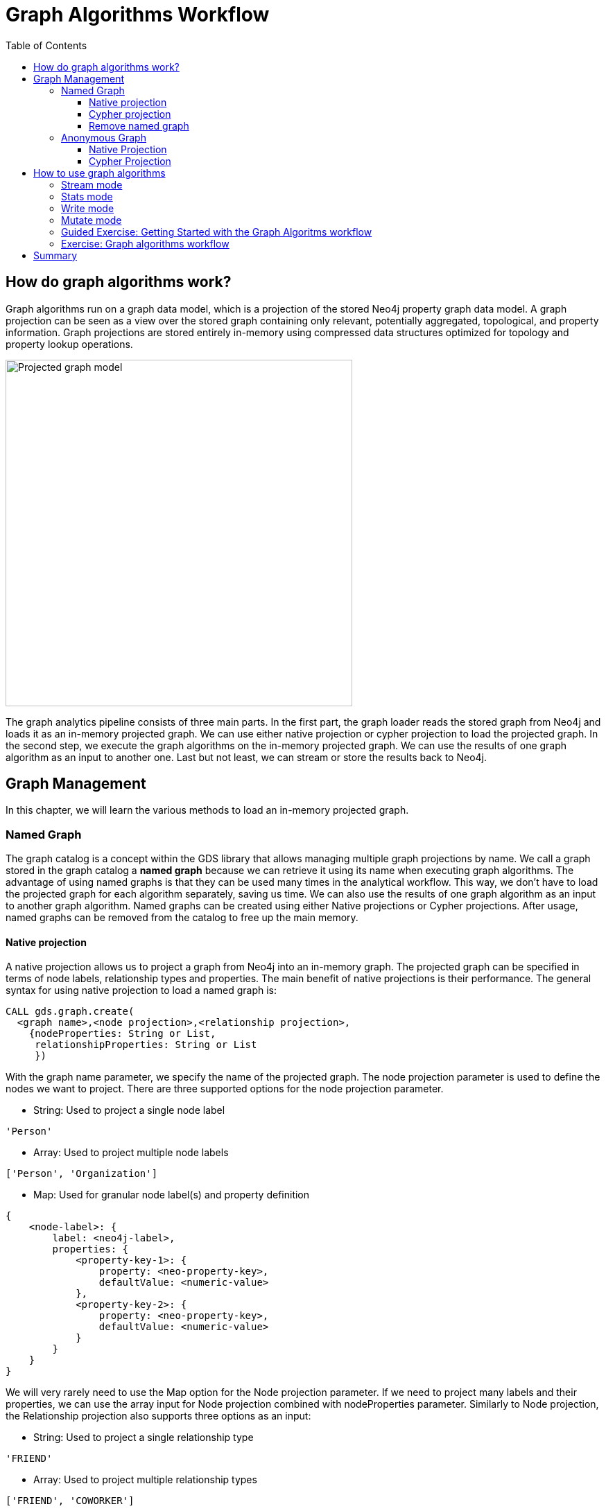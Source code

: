 = Graph Algorithms Workflow
:slug: 05-iga-40-graph-algorithms-workflow
:doctype: book
:toc: left
:toclevels: 4
:imagesdir: ../images
:module-next-title: Community Detection Algorithms

== How do graph algorithms work?

Graph algorithms run on a graph data model, which is a projection of the stored Neo4j property graph data model.
A graph projection can be seen as a view over the stored graph containing only relevant, potentially aggregated, topological, and property information.
Graph projections are stored entirely in-memory using compressed data structures optimized for topology and property lookup operations.

image::projected-graph-model.png[Projected graph model,width=500, align=center]

The graph analytics pipeline consists of three main parts. 
In the first part, the graph loader reads the stored graph from Neo4j and loads it as an in-memory projected graph.
We can use either native projection or cypher projection to load the projected graph.
In the second step, we execute the graph algorithms on the in-memory projected graph.
We can use the results of one graph algorithm as an input to another one.
Last but not least, we can stream or store the results back to Neo4j.

== Graph Management

In this chapter, we will learn the various methods to load an in-memory projected graph.

=== Named Graph

The graph catalog is a concept within the GDS library that allows managing multiple graph projections by name.
We call a graph stored in the graph catalog a *named graph* because we can retrieve it using its name when executing graph algorithms.
The advantage of using named graphs is that they can be used many times in the analytical workflow.
This way, we don't have to load the projected graph for each algorithm separately, saving us time.
We can also use the results of one graph algorithm as an input to another graph algorithm.
Named graphs can be created using either Native projections or Cypher projections.
After usage, named graphs can be removed from the catalog to free up the main memory.

==== Native projection

A native projection allows us to project a graph from Neo4j into an in-memory graph.
The projected graph can be specified in terms of node labels, relationship types and properties.
The main benefit of native projections is their performance.
The general syntax for using native projection to load a named graph is:

[source,cypher]
----
CALL gds.graph.create(
  <graph name>,<node projection>,<relationship projection>, 
    {nodeProperties: String or List,
     relationshipProperties: String or List
     })
----

With the graph name parameter, we specify the name of the projected graph. 
The node projection parameter is used to define the nodes we want to project.
There are three supported options for the node projection parameter.

* String: Used to project a single node label

[source,cypher]
----
'Person'
----

* Array: Used to project multiple node labels

[source,cypher]
----
['Person', 'Organization']
----

* Map: Used for granular node label(s) and property definition

[source,cypher]
----
{
    <node-label>: {
        label: <neo4j-label>,
        properties: {
            <property-key-1>: {
                property: <neo-property-key>,
                defaultValue: <numeric-value>
            },
            <property-key-2>: {
                property: <neo-property-key>,
                defaultValue: <numeric-value>
            }
        }
    }
}
----

We will very rarely need to use the Map option for the Node projection parameter.
If we need to project many labels and their properties, we can use the array input for Node projection combined with nodeProperties parameter.
Similarly to Node projection, the Relationship projection also supports three options as an input:

* String: Used to project a single relationship type

[source,cypher]
----
'FRIEND'
----

* Array: Used to project multiple relationship types

[source,cypher]
----
['FRIEND', 'COWORKER']
----

* Map: Used for granular relationship type(s) and property definition

[source,cypher]
----
{
    <relationship-type>: {
        type: <neo4j-type>,
        orientation: <orientation>,
        aggregation: <aggregation-type>,
        properties: <relationship-property-mappings>
    }
}
----

Opposed to Node projection, we will use the Map option for projecting relationships more frequently.
It allows us to define granular relationship type and properties projection, but has the added *orientation* and *aggregation* parameters.
The *orientation* parameter denotes how Neo4j relationships are represented in the projected graph.
The following values are allowed:

* NATURAL: each relationship is projected the same way as it is stored in Neo4j (default)

* REVERSE: each relationship is reversed during graph projection

* UNDIRECTED: each relationship is projected in both natural and reverse orientation

The *aggregation* parameter can be used to reduce a multigraph to a single graph.
Read more about it in the https://neo4j.com/docs/graph-data-science/current/management-ops/native-projection/#native-projection-syntax-relationship-projections[documentation].

One simple example of using native projections to project a named graph is as follows:

[source,cypher]
----
CALL gds.graph.create('graph','Person','HELPS', 
    { nodeProperties:['seed']
      relationshipProperties: ['weight','cost']})
----

Here we project a graph consisting of nodes labeled *Person* and their *seed* property.
We also project only a single relationship type *HELPS* with their *weight* and *cost* properties. 
A bit more complex example is:

[source,cypher]
----
CALL gds.graph.create('graph',
  ['Person', 'Organization'],
  {  
  LIKES: {
    "orientation": "UNDIRECTED",
    "aggregation": "DEFAULT",
    "type": "LIKES",
    "properties": 'property'
  })
----

Here we projected a graph that contains nodes labels *Person* and *Organization*.
For the relationship projection, we use the Map option, where we project the *LIKES* relationship type with an *UNDIRECTED* orientation.
We didn't mention before, but we you load many node labels or relationship types, we can filter them at algorithm execution time.
This way, we can, for example, load more relationship types between a single node label and observe how the community structure and node ranking differ between the two networks using a single named graph.

==== Cypher projection

If the Native projection is not expressive enough to describe the in-memory graph, we can instead use Cypher projection to describe the nodes and relationships.
Their flexibility is convenient when exploring data and algorithms, and designing a workflow.
One benefit of using Cypher projection is the possibility to form the graph from data that exists only at query time.
A common use case is the reduction of a 2-hop path to a single relationship.
In contrast to Native projection, a Cypher projection is more flexible from the declaration point of view, but less performant.
For production, it is recommended to adapt the domain model in a way that it can take advantage of the loading speed of native projections.

The general syntax for using Cypher projection to load a named graph is:

[source,cypher]
----
CALL gds.graph.create.cypher(
    '<graph name>',
    '<node query>',
    '<relatonship query>'
)
----

As before, with the graph name parameter, we specify the name of the projected graph. 
The node query is used to describe the nodes we want to project.
The input is a single Cypher query that must return an *id* of the node.
For the *id*, the internal node id is used.
Another reserved return column is the *labels* column, which can be used to describe the node's label.
Using the *labels* column in return, we can filter node labels at execution time like with the Native projection.
An example node query describing all *Person* and *Organization* nodes, and returning the internal node id, its label, and the seed property is as follows:

[source,cypher]
----
MATCH (n) WHERE n:Person or n:Organization
RETURN id(n) as id, labels(n) as labels, n.seed as seedProperty
----

The relationship query is used to specify the relationships we want to project.
We describe the relationships using the *source* and *target* node ids.
A reserved column for the relationship type is the *type* column.
It is important to note that the Cypher projection does not support an *orientation* parameter.
Instead, we have to represent an undirected relationship as two directed relationships, where one relationship points in the opposite direction of another.
The following relationship query reduces a 2-hop path to a single relationship, effectively representing undirected coauthorship network:

[source,cypher]
----
MATCH (p1:Author)-[:WROTE]->(a:Article)<-[:WROTE]-(p2:Author)
RETURN id(p1) AS source, id(p2) AS target, 'COWORKER' as type, count(*) AS weight
----

Because we used the *count()* aggregation in the relationship query, we effectively reduced a multigraph to a single graph. 
Putting all these information together, we would use the following syntax to project the undirected coauthorship network. 

[source,cypher]
----
CALL gds.graph.create.cypher(
    'coauthor-graph',
    'MATCH (n:Author) RETURN id(n) AS id, labels(n) as labels,',
    'MATCH (p1:Author)-[:WROTE]->(a:Article)<-[:WROTE]-(p2:Author)
     RETURN id(p1) AS source, id(p2) AS target, count(a) AS weight'
)
----

Another example of projecting inferred relationships with Cypher projections is from the https://www.nbcnews.com/tech/social-media/russian-trolls-went-attack-during-key-election-moments-n827176[Russian Twitter troll analysis].

image::inferred-relationships.png[Inferred relationships,width=500, align=center]

We assume that each retweet amplifies the message of the original post by the retweeted author.
This way, we can find the most influential Twitter users and their community structure in the retweet amplification network.

[source,cypher]
----
CALL gds.graph.create.cypher(
    'troll-graph',
    'MATCH (n:Troll) RETURN id(n) AS id',
    'MATCH (r1:Troll)-[:POSTED]->(:Tweet)<-[:RETWEETED]-(:Tweet)<-[:POSTED]-(r2:Troll)
     RETURN id(r2) as source, id(r1) as target, count(*) as weight, "AMPLIFIED" as type'
)
----

==== Remove named graph

After we have finished our graph analysis, we can release the named graph from the main memory.
The syntax to release the named graph from Graph Catalog is:

[source,cypher]
----
CALL gds.graph.drop(<graph name>)
----

=== Anonymous Graph

When using the GDS library, the typical workflow is to create a graph and store it in the catalog.
However, if you want to run a single algorithm quickly, it can be convenient to use an anonymous projection.
The syntax for describing node labels and relationship types is similar to the ordinary syntax for named graphs.
We can use both the Native projection or Cypher projection for describing anonymous graphs.
It differs, however, in that relationship projections cannot have more than one property.

==== Native Projection

Instead of separately projecting the in-memory graph and then later executing a graph algorithm, we describe the Node projection and Relationship projection directly as configuration parameters of an algorithm.

[source,cypher]
----
CALL gds.<algo>.<mode>(
  {
    nodeProjection: String, List or Map,
    relationshipProjection: String, List or Map,
    nodeProperties: String, List or Map,
    relationshipProperties: String, List or Map,
    // algorithm and other create configuration
  }
)
----

An example of executing the PageRank graph algorithm using the anonymous graph with Native projections is:

[source,cypher]
----
CALL gds.pageRank.stream(
  {
    nodeProjection: 'Person',
    relationshipProjection: ['FRIEND', 'COWORKER'],
    relationshipProperties: 'weight',
    relationshipWeightProperty:'weight'
  }
)
----

==== Cypher Projection

Similarly to using Native projection on an anonymous graph, we describe the Node query and Relationship query directly as configuration parameters of an algorithm.

[source,cypher]
----
CALL gds.<algo>.<mode>(
  {
    nodeQuery: Cypher Query,
    relationshipQuery: Cypher Query,
    // algorithm and other create configuration
  }
)
----

An example of executing the PageRank graph algorithm using the anonymous graph with Cypher projection is:

[source,cypher]
----
CALL gds.pageRank.stream(
  {
    nodeQuery: 'MATCH (n:Author) RETURN id(n) AS id',
    relationshipQuery: 'MATCH (p1:Author)-[:WROTE]->(a:Article)<-[:WROTE]-(p2:Author)
                        RETURN id(p1) AS source, id(p2) AS target, count(a) AS weight',
    relationshipWeightProperty:'weight'
  }
)
----

== How to use graph algorithms

All product supported graph algorithms feature four modes of execution.
These are the supported execution modes:

=== Stream mode

The stream mode will return the results of the algorithm computation as Cypher result rows.
This is similar to how standard Cypher reading queries operate.

The returned data can be a node ID and a computed value for the node (such as a Page Rank score, or WCC componentId), or two node IDs and a computed value for the node pair (such as a Node Similarity similarity score).

If the graph is very large, the result of a stream mode computation will also be very large.
Using the ORDER BY and LIMIT subclauses in the Cypher query could be useful to support 'top N'-style use cases.

The general syntax to use the *stream* mode is:

[source,cypher]
----
CALL gds.<algo>.stream()
----

=== Stats mode

The stats mode returns statistical results for the algorithm computation like counts or percentile distributions.
A statistical summary of the computation is returned as a single Cypher result row.
The direct results of the algorithm are not available when using the stats mode.
This mode forms the basis of the mutate and write execution modes but does not attempt to make any modifications or updates anywhere.

The general syntax to use the *stats* mode is:

[source,cypher]
----
CALL gds.<algo>.stats()
----

=== Write mode

The write mode will write the results of the algorithm computation back to the Neo4j database.
This is similar to how standard Cypher writing queries operate.
A statistical summary of the computation is returned similar to the stats mode.
This is the only execution mode that will attempt to make modifications to the Neo4j database.

The written data can be node properties (such as Page Rank scores), new relationships (such as Node Similarity similarities), or relationship properties.
The write mode can be very useful for use cases where the algorithm results would be inspected multiple times by separate queries since the computational results are handled entirely by the library.

In order for the results from a write mode computation to be used by another algorithm, a new graph must be created from the Neo4j database with the updated graph.

The general syntax to use the *write* mode is:

[source,cypher]
----
CALL gds.<algo>.write()
----

=== Mutate mode

The mutate mode will write the results of the algorithm computation back to the in-memory graph.
Note that the specified mutateProperty value must not exist in the in-memory graph beforehand.
This enables running multiple algorithms on the same in-memory graph without writing results to Neo4j in-between algorithm executions.

This execution mode is especially useful in three scenarios:

* Algorithms can depend on the results of previous algorithms without the need to write to Neo4j.
* Algorithm results can be written altogether (see write node properties and write relationships).
* Algorithm results can be queried via Cypher without the need to write to Neo4j at all (see gds.util.nodeProperty).

A statistical summary of the computation is returned similar to the stats mode.
Mutated data can be node properties (such as Page Rank scores), new relationships (such as Node Similarity similarities), or relationship properties.

The general syntax to use the *mutate* mode is:

[source,cypher]
----
CALL gds.<algo>.mutate()
----

[.slide-title.has-green-background.has-team-background]
=== Guided Exercise: Getting Started with the Graph Algoritms workflow

[.notes]
--
ifdef::backend-revealjs,env-slides[]
Show the students the basics of using NEuler and have them do the same on their systems:

. Degree centrality detects the number of direct connections a node has
. We are in the Centrality group of algorithms.
. We select the Degree algorithm.
. We select the *Person* label and *HELPS* relationship type.
. We leave the remaining settings with their default values.
. We run the algorithm.
. In the table view, we see the generated coefficient for each node.
. And here is the generated code of Anonymous graph with the parameter settings, running the algorithm, and retrieving the nodes.
. And here is the generated code of Named graph with the parameter settings, running the algorithm, and retrieving the nodes.
. We can copy the generated Browser Guide to Neo4j Browser.
. Edit the configuration by selecting *UNDIRECTED* relationship orientation and weight property *weight*
. In the table view, we see the generated coefficient for each node.
. And here is the generated code of Anonymous graph with the parameter settings, running the algorithm, and retrieving the nodes.
. And here is the generated code of Named graph with the parameter settings, running the algorithm, and retrieving the nodes.
. We can copy the generated Browser Guide to Neo4j Browser.
. This concludes our look at using the Graph management.


Here is the video:  https://youtu.be/8AbJSeKSI5w

endif::[]
--

ifdef::backend-html5,backend-pdf[]
Follow along with this video to become familiar with the GDSL Graph Management in Neo4j NEuler.
endif::[]

ifdef::backend-pdf[]
https://youtu.be/8AbJSeKSI5w
endif::[]

ifdef::backend-revealjs,env-slides[]
[.center]
https://youtu.be/8AbJSeKSI5w
endif::[]

ifdef::backend-html5[]
[.center]
video::8AbJSeKSI5w[youtube,width=560,height=315]
endif::[]

[.student-exercise]
=== Exercise: Graph algorithms workflow

. In NEuler: Run various graph algorithms with different configuration options and observe the generated code to run the algorithms using anonymous or named graphs.
. In Neo4j Browser: kbd:[:play 4.0-intro-graph-algos-exercises] and follow the instructions for *Graph catalog*.

== Summary

